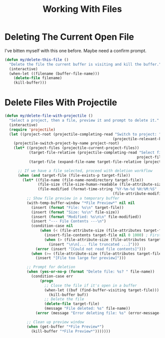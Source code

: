 #+TITLE: Working With Files
#+PROPERTY: header-args:emacs-lisp :tangle files.el :results none

* Deleting The Current Open File

I've bitten myself with this one before. Maybe need a confirm prompt.

#+begin_src emacs-lisp
  (defun my/delete-this-file ()
    "Delete the file the current buffer is visiting and kill the buffer."
    (interactive)
    (when-let ((filename (buffer-file-name)))
      (delete-file filename)
      (kill-buffer)))
#+end_src


* Delete Files With Projectile

#+begin_src emacs-lisp
  (defun my/delete-file-with-projectile ()
    "Select a project, then a file, preview it and prompt to delete it."
    (interactive)
    (require 'projectile)
    (let ((project-root (projectile-completing-read "Switch to project: "
                                                   (projectile-relevant-known-projects))))
      (projectile-switch-project-by-name project-root)
      (let* ((project-files (projectile-current-project-files))
             (target-file-relative (projectile-completing-read "Select file to delete: "
                                                              project-files))
             (target-file (expand-file-name target-file-relative (projectile-project-root))))
        
        ;; If we have a file selected, proceed with deletion workflow
        (when (and target-file (file-exists-p target-file))
          (let* ((file-name (file-name-nondirectory target-file))
                 (file-size (file-size-human-readable (file-attribute-size (file-attributes target-file))))
                 (file-modified (format-time-string "%Y-%m-%d %H:%M:%S" 
                                                   (file-attribute-modification-time (file-attributes target-file)))))
            ;; Show file preview in a temporary buffer
            (with-temp-buffer-window "*File Preview*" nil nil
              (insert (format "File: %s\n" target-file))
              (insert (format "Size: %s\n" file-size))
              (insert (format "Modified: %s\n\n" file-modified))
              (insert "--- File Contents ---\n")
              (condition-case nil
                  (when (< (file-attribute-size (file-attributes target-file)) 10000) ; Only preview small files
                    (insert-file-contents target-file nil 0 1000) ; First 1000 chars
                    (when (> (file-attribute-size (file-attributes target-file)) 1000)
                      (insert "\n\n[... file truncated ...]")))
                (error (insert "[Could not read file contents]")))
              (when (>= (file-attribute-size (file-attributes target-file)) 10000)
                (insert "[File too large for preview]")))
            
            ;; Prompt for deletion
            (when (yes-or-no-p (format "Delete file: %s? " file-name))
              (condition-case err
                  (progn
                    ;; Close the file if it's open in a buffer
                    (when-let ((buf (find-buffer-visiting target-file)))
                      (kill-buffer buf))
                    ;; Delete the file
                    (delete-file target-file)
                    (message "File deleted: %s" file-name))
                (error (message "Error deleting file: %s" (error-message-string err)))))
            
            ;; Clean up preview window
            (when (get-buffer "*File Preview*")
              (kill-buffer "*File Preview*")))))))
#+end_src

#+RESULTS:
: my/delete-file-with-projectile
